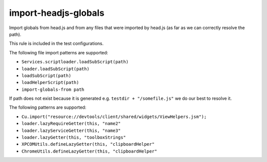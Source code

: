 import-headjs-globals
=====================

Import globals from head.js and from any files that were imported by
head.js (as far as we can correctly resolve the path).

This rule is included in the test configurations.

The following file import patterns are supported:

-  ``Services.scriptloader.loadSubScript(path)``
-  ``loader.loadSubScript(path)``
-  ``loadSubScript(path)``
-  ``loadHelperScript(path)``
-  ``import-globals-from path``

If path does not exist because it is generated e.g.
``testdir + "/somefile.js"`` we do our best to resolve it.

The following patterns are supported:

-  ``Cu.import("resource://devtools/client/shared/widgets/ViewHelpers.jsm");``
-  ``loader.lazyRequireGetter(this, "name2"``
-  ``loader.lazyServiceGetter(this, "name3"``
-  ``loader.lazyGetter(this, "toolboxStrings"``
-  ``XPCOMUtils.defineLazyGetter(this, "clipboardHelper"``
-  ``ChromeUtils.defineLazyGetter(this, "clipboardHelper"``
